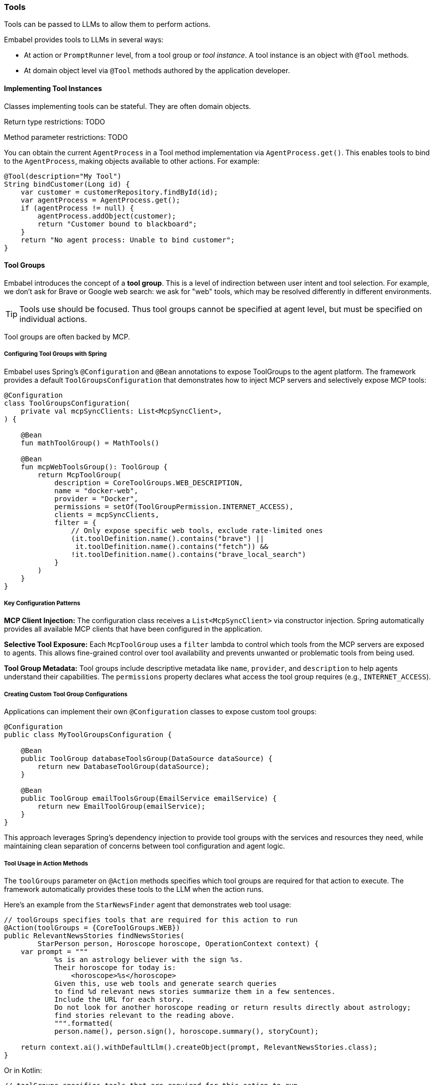 [[reference.tools]]
=== Tools

Tools can be passed to LLMs to allow them to perform actions.

Embabel provides tools to LLMs in several ways:

* At action or `PromptRunner` level, from a tool group or _tool instance_.
A tool instance is an object with `@Tool` methods.
* At domain object level via `@Tool` methods authored by the application developer.

==== Implementing Tool Instances

Classes implementing tools can be stateful.
They are often domain objects.

Return type restrictions: TODO

Method parameter restrictions: TODO

You can obtain the current `AgentProcess` in a Tool method implementation via `AgentProcess.get()`.
This enables tools to bind to the `AgentProcess`, making objects available to other actions.
For example:

[source,java]
----
@Tool(description="My Tool")
String bindCustomer(Long id) {
    var customer = customerRepository.findById(id);
    var agentProcess = AgentProcess.get();
    if (agentProcess != null) {
        agentProcess.addObject(customer);
        return "Customer bound to blackboard";
    }
    return "No agent process: Unable to bind customer";
}
----

==== Tool Groups

Embabel introduces the concept of a *tool group*.
This is a level of indirection between user intent and tool selection.
For example, we don't ask for Brave or Google web search: we ask for "web" tools, which may be resolved differently in different environments.

TIP: Tools use should be focused.
Thus tool groups cannot be specified at agent level, but must be specified on individual actions.

Tool groups are often backed by MCP.

===== Configuring Tool Groups with Spring

Embabel uses Spring's `@Configuration` and `@Bean` annotations to expose ToolGroups to the agent platform.
The framework provides a default `ToolGroupsConfiguration` that demonstrates how to inject MCP servers and selectively expose MCP tools:

[source,kotlin]
----
@Configuration
class ToolGroupsConfiguration(
    private val mcpSyncClients: List<McpSyncClient>,
) {
    
    @Bean
    fun mathToolGroup() = MathTools()

    @Bean
    fun mcpWebToolsGroup(): ToolGroup {
        return McpToolGroup(
            description = CoreToolGroups.WEB_DESCRIPTION,
            name = "docker-web",
            provider = "Docker",
            permissions = setOf(ToolGroupPermission.INTERNET_ACCESS),
            clients = mcpSyncClients,
            filter = {
                // Only expose specific web tools, exclude rate-limited ones
                (it.toolDefinition.name().contains("brave") || 
                 it.toolDefinition.name().contains("fetch")) &&
                !it.toolDefinition.name().contains("brave_local_search")
            }
        )
    }
}
----

===== Key Configuration Patterns

**MCP Client Injection:**
The configuration class receives a `List<McpSyncClient>` via constructor injection.
Spring automatically provides all available MCP clients that have been configured in the application.

**Selective Tool Exposure:**
Each `McpToolGroup` uses a `filter` lambda to control which tools from the MCP servers are exposed to agents.
This allows fine-grained control over tool availability and prevents unwanted or problematic tools from being used.

**Tool Group Metadata:**
Tool groups include descriptive metadata like `name`, `provider`, and `description` to help agents understand their capabilities.
The `permissions` property declares what access the tool group requires (e.g., `INTERNET_ACCESS`).

===== Creating Custom Tool Group Configurations

Applications can implement their own `@Configuration` classes to expose custom tool groups:

[source,java]
----
@Configuration
public class MyToolGroupsConfiguration {
    
    @Bean
    public ToolGroup databaseToolsGroup(DataSource dataSource) {
        return new DatabaseToolGroup(dataSource);
    }
    
    @Bean
    public ToolGroup emailToolsGroup(EmailService emailService) {
        return new EmailToolGroup(emailService);
    }
}
----

This approach leverages Spring's dependency injection to provide tool groups with the services and resources they need, while maintaining clean separation of concerns between tool configuration and agent logic.

===== Tool Usage in Action Methods

The `toolGroups` parameter on `@Action` methods specifies which tool groups are required for that action to execute.
The framework automatically provides these tools to the LLM when the action runs.

Here's an example from the `StarNewsFinder` agent that demonstrates web tool usage:

[source,java]
----
// toolGroups specifies tools that are required for this action to run
@Action(toolGroups = {CoreToolGroups.WEB})
public RelevantNewsStories findNewsStories(
        StarPerson person, Horoscope horoscope, OperationContext context) {
    var prompt = """
            %s is an astrology believer with the sign %s.
            Their horoscope for today is:
                <horoscope>%s</horoscope>
            Given this, use web tools and generate search queries
            to find %d relevant news stories summarize them in a few sentences.
            Include the URL for each story.
            Do not look for another horoscope reading or return results directly about astrology;
            find stories relevant to the reading above.
            """.formatted(
            person.name(), person.sign(), horoscope.summary(), storyCount);

    return context.ai().withDefaultLlm().createObject(prompt, RelevantNewsStories.class);
}
----

Or in Kotlin:

[source,kotlin]
----
// toolGroups specifies tools that are required for this action to run
@Action(toolGroups = [CoreToolGroups.WEB, CoreToolGroups.BROWSER_AUTOMATION])
internal fun findNewsStories(
    person: StarPerson,
    horoscope: Horoscope,
    context: OperationContext,
): RelevantNewsStories =
    context.ai().withDefaultLlm() createObject (
        """
        ${person.name} is an astrology believer with the sign ${person.sign}.
        Their horoscope for today is:
            <horoscope>${horoscope.summary}</horoscope>
        Given this, use web tools and generate search queries
        to find $storyCount relevant news stories summarize them in a few sentences.
        Include the URL for each story.
        Do not look for another horoscope reading or return results directly about astrology;
        find stories relevant to the reading above.
        """.trimIndent()
    )
----

===== Key Tool Usage Patterns

**Tool Group Declaration:**
The `toolGroups` parameter on `@Action` methods explicitly declares which tool groups the action needs.
This ensures the LLM has access to the appropriate tools when executing that specific action.

**Multiple Tool Groups:**
Actions can specify multiple tool groups (e.g., `[CoreToolGroups.WEB, CoreToolGroups.BROWSER_AUTOMATION]`) when they need different types of capabilities.

**Automatic Tool Provisioning:**
The framework automatically makes the specified tools available to the LLM during the action execution.
Developers don't need to manually manage tool availability - they simply declare what's needed.

**Tool-Aware Prompts:**
Prompts should explicitly instruct the LLM to use the available tools.
For example, "use web tools and generate search queries" clearly directs the LLM to utilize the web search capabilities.

===== Using Tools at PromptRunner Level

Instead of declaring tools at the action level, you can also specify tools directly on the `PromptRunner` for more granular control:

[source,kotlin]
----
// Add tool groups to a specific prompt
context.promptRunner().withToolGroup(CoreToolGroups.WEB).create(
    """
    Given the topic, generate a detailed report using web research.
    
    # Topic
    ${reportRequest.topic}
    """.trimIndent()
)

// Add multiple tool groups
context.ai().withDefaultLlm()
    .withToolGroup(CoreToolGroups.WEB)
    .withToolGroup(CoreToolGroups.MATH)
    .createObject("Calculate stock performance with web data", StockReport::class)
----

**Adding Tool Objects with @Tool Methods:**

You can also provide domain objects with `@Tool` methods directly to specific prompts:

[source,java]
----
context.ai()
    .withDefaultLlm()
    .withToolObject(jokerTool)
    .createObject("Create a UserInput object for fun", UserInput.class);

// Add tool object with filtering and custom naming strategy
context.ai()
    .withDefaultLlm()
    .withToolObject(
        ToolObject(calculatorService)
            .withNamingStrategy { "calc_$it" }
            .withFilter { methodName -> methodName.startsWith("compute") }
    ).createObject("Perform calculations", Result.class);
----

**Available PromptRunner Tool Methods:**

- `withToolGroup(String)`: Add a single tool group by name
- `withToolGroup(ToolGroup)`: Add a specific ToolGroup instance
- `withToolGroups(Set<String>)`: Add multiple tool groups
- `withTools(vararg String)`: Convenient method to add multiple tool groups
- `withToolObject(Any)`: Add domain object with @Tool methods
- `withToolObject(ToolObject)`: Add ToolObject with custom configuration

==== Tool Objects

==== Tools on Domain Objects

Important
